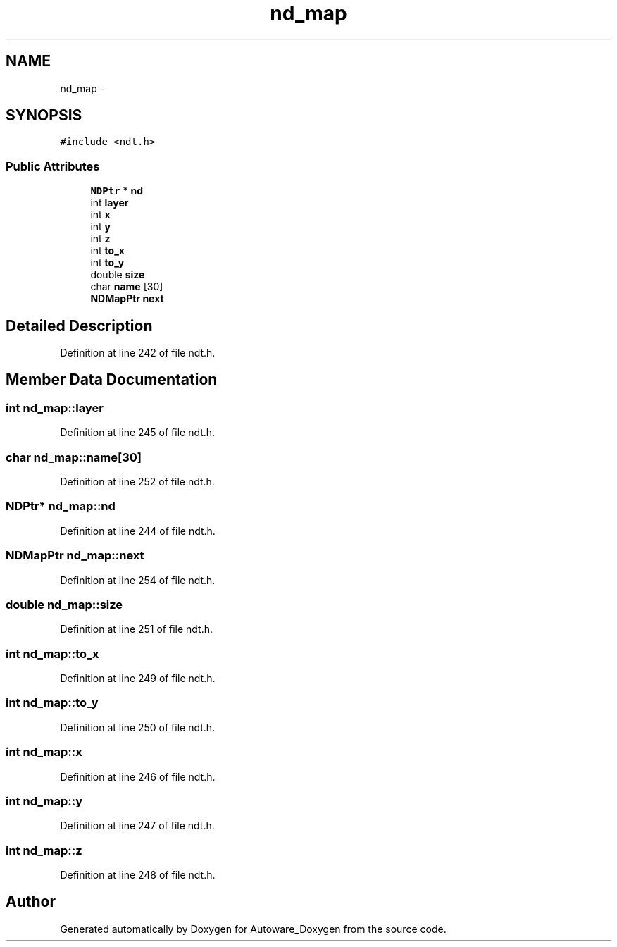 .TH "nd_map" 3 "Fri May 22 2020" "Autoware_Doxygen" \" -*- nroff -*-
.ad l
.nh
.SH NAME
nd_map \- 
.SH SYNOPSIS
.br
.PP
.PP
\fC#include <ndt\&.h>\fP
.SS "Public Attributes"

.in +1c
.ti -1c
.RI "\fBNDPtr\fP * \fBnd\fP"
.br
.ti -1c
.RI "int \fBlayer\fP"
.br
.ti -1c
.RI "int \fBx\fP"
.br
.ti -1c
.RI "int \fBy\fP"
.br
.ti -1c
.RI "int \fBz\fP"
.br
.ti -1c
.RI "int \fBto_x\fP"
.br
.ti -1c
.RI "int \fBto_y\fP"
.br
.ti -1c
.RI "double \fBsize\fP"
.br
.ti -1c
.RI "char \fBname\fP [30]"
.br
.ti -1c
.RI "\fBNDMapPtr\fP \fBnext\fP"
.br
.in -1c
.SH "Detailed Description"
.PP 
Definition at line 242 of file ndt\&.h\&.
.SH "Member Data Documentation"
.PP 
.SS "int nd_map::layer"

.PP
Definition at line 245 of file ndt\&.h\&.
.SS "char nd_map::name[30]"

.PP
Definition at line 252 of file ndt\&.h\&.
.SS "\fBNDPtr\fP* nd_map::nd"

.PP
Definition at line 244 of file ndt\&.h\&.
.SS "\fBNDMapPtr\fP nd_map::next"

.PP
Definition at line 254 of file ndt\&.h\&.
.SS "double nd_map::size"

.PP
Definition at line 251 of file ndt\&.h\&.
.SS "int nd_map::to_x"

.PP
Definition at line 249 of file ndt\&.h\&.
.SS "int nd_map::to_y"

.PP
Definition at line 250 of file ndt\&.h\&.
.SS "int nd_map::x"

.PP
Definition at line 246 of file ndt\&.h\&.
.SS "int nd_map::y"

.PP
Definition at line 247 of file ndt\&.h\&.
.SS "int nd_map::z"

.PP
Definition at line 248 of file ndt\&.h\&.

.SH "Author"
.PP 
Generated automatically by Doxygen for Autoware_Doxygen from the source code\&.
